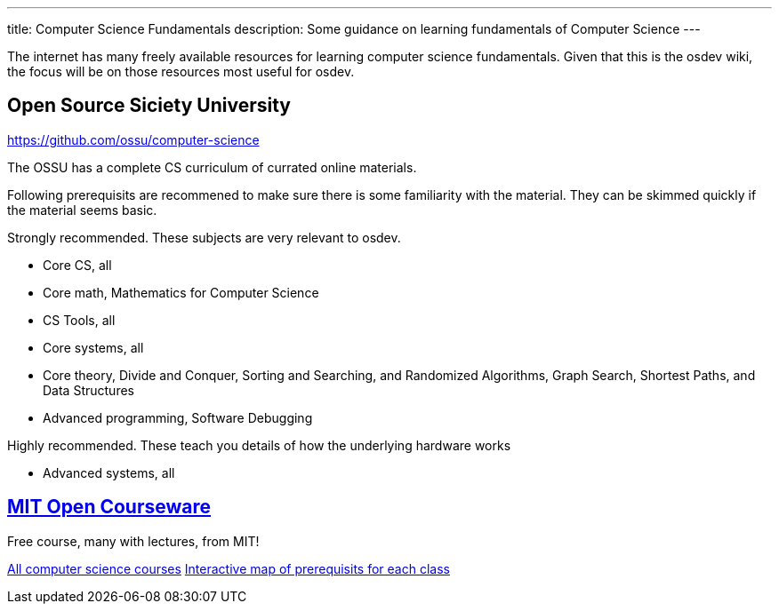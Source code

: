 ---
title: Computer Science Fundamentals
description: Some guidance on learning fundamentals of Computer Science
---

The internet has many freely available resources for learning computer science
fundamentals. 
Given that this is the osdev wiki, the focus will be on those resources most useful for osdev.

== Open Source Siciety University
https://github.com/ossu/computer-science

The OSSU has a complete CS curriculum of currated online materials.

Following prerequisits are recommened to make sure there is some familiarity
with the material.
They can be skimmed quickly if the material seems basic.

Strongly recommended.  
These subjects are very relevant to osdev.

* Core CS, all
* Core math, Mathematics for Computer Science
* CS Tools, all
* Core systems, all
* Core theory, Divide and Conquer, Sorting and Searching, and Randomized Algorithms, Graph Search, Shortest Paths, and Data Structures
* Advanced programming, Software Debugging

Highly recommended.
These teach you details of how the underlying hardware
works

* Advanced systems, all

== https://ocw.mit.edu/[MIT Open Courseware]
Free course, many with lectures, from MIT!

https://ocw.mit.edu/courses/find-by-topic/#cat=engineering&subcat=computerscience[All computer science courses]
https://ocw.mit.edu/courses/mit-curriculum-guide/#map[Interactive map of prerequisits for each class]

